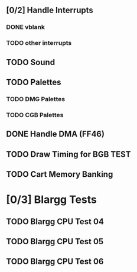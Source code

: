 ** [0/2] Handle Interrupts
*** DONE vblank
*** TODO other interrupts
** TODO Sound
** TODO Palettes
*** TODO DMG Palettes
*** TODO CGB Palettes
** DONE Handle DMA (FF46)
** TODO Draw Timing for BGB TEST
** TODO Cart Memory Banking
* [0/3] Blargg Tests
** TODO Blargg CPU Test 04
** TODO Blargg CPU Test 05
** TODO Blargg CPU Test 06
